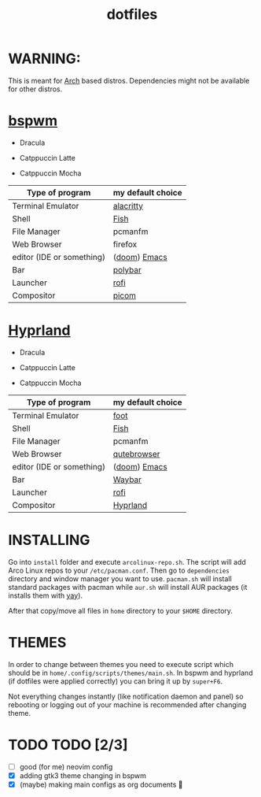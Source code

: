 #+TITLE: dotfiles
#+STARTUP: noinlineimages

* WARNING:
This is meant for [[https://archlinux.org/][Arch]] based distros. Dependencies might not be available for other distros.

* [[https://github.com/baskerville/bspwm][bspwm]]
- Dracula [[file:screenshots/bspwm/dracula.png]]

- Catppuccin Latte [[file:screenshots/bspwm/catppuccin-latte.png]]

- Catppuccin Mocha [[file:screenshots/bspwm/catppuccin-mocha.png]]

| Type of program          | my default choice |
|--------------------------+------------------|
| Terminal Emulator         | [[https://github.com/alacritty/alacritty][alacritty]]         |
| Shell                     | [[https://github.com/fish-shell/fish-shell][Fish]]              |
| File Manager              | pcmanfm          |
| Web Browser              | firefox           |
| editor (IDE or something) | ([[https://github.com/doomemacs/doomemacs][doom]]) [[https://www.gnu.org/software/emacs/][Emacs]]     |
| Bar                      | [[https://github.com/polybar/polybar][polybar]]           |
| Launcher                 | [[https://github.com/davatorium/rofi][rofi]]              |
| Compositor                | [[https://github.com/yshui/picom][picom]]             |

* [[https://github.com//hyprwm/hyprland][Hyprland]]
- Dracula [[file:screenshots/hypr/dracula.png]]

- Catppuccin Latte [[file:screenshots/hypr/catppuccin-latte.png]]

- Catppuccin Mocha [[file:screenshots/hypr/catppuccin-mocha.png]]

| Type of program          | my default choice |
|--------------------------+------------------|
| Terminal Emulator         | [[https://codeberg.org/dnkl/foot][foot]]             |
| Shell                     | [[https://github.com/fish-shell/fish-shell][Fish]]              |
| File Manager              | pcmanfm          |
| Web Browser              | [[https://www.qutebrowser.org/][qutebrowser]]      |
| editor (IDE or something) | ([[https://github.com/doomemacs/doomemacs][doom]]) [[https://www.gnu.org/software/emacs/][Emacs]]     |
| Bar                      | [[https://github.com/Alexays/Waybar][Waybar]]           |
| Launcher                 | [[https://github.com/davatorium/rofi][rofi]]              |
| Compositor                | [[https://github.com/hyprwm/Hyprland][Hyprland]]          |

* INSTALLING
Go into =install= folder and execute =arcolinux-repo.sh=. The script will add Arco Linux repos to your =/etc/pacman.conf=.
Then go to =dependencies= directory and window manager you want to use. =pacman.sh= will install standard packages with pacman while =aur.sh= will install AUR packages (it installs them with [[https://github.com/Jguer/yay][yay]]).

After that copy/move all files in =home= directory to your =$HOME= directory.

* THEMES
In order to change between themes you need to execute script which should be in =home/.config/scripts/themes/main.sh=. In bspwm and hyprland (if dotfiles were applied correctly) you can bring it up by =super+F6=.

Not everything changes instantly (like notification daemon and panel) so rebooting or logging out of your machine is recommended after changing theme.

* TODO TODO [2/3]
- [ ] good (for me) neovim config
- [X] adding gtk3 theme changing in bspwm
- [X] (maybe) making main configs as org documents 🗿
